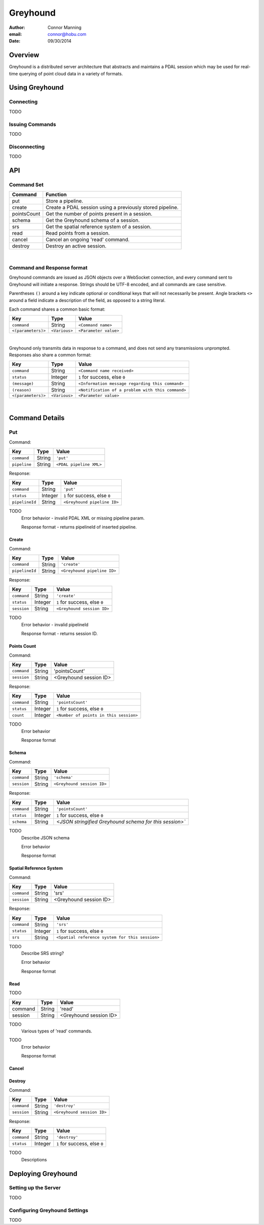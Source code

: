 ===============================================================================
Greyhound
===============================================================================

:author: Connor Manning
:email: connor@hobu.com
:date: 09/30/2014

Overview
===============================================================================

Greyhound is a distributed server architecture that abstracts and maintains a PDAL session which may be used for real-time querying of point cloud data in a variety of formats.

Using Greyhound
===============================================================================

Connecting
-------------------------------------------------------------------------------

TODO

Issuing Commands
-------------------------------------------------------------------------------

TODO

Disconnecting
-------------------------------------------------------------------------------

TODO

API
===============================================================================

Command Set
-------------------------------------------------------------------------------

+---------------+-------------------------------------------------------------+
| Command       | Function                                                    |
+===============+=============================================================+
| put           | Store a pipeline.                                           |
+---------------+-------------------------------------------------------------+
| create        | Create a PDAL session using a previously stored pipeline.   |
+---------------+-------------------------------------------------------------+
| pointsCount   | Get the number of points present in a session.              |
+---------------+-------------------------------------------------------------+
| schema        | Get the Greyhound schema of a session.                      |
+---------------+-------------------------------------------------------------+
| srs           | Get the spatial reference system of a session.              |
+---------------+-------------------------------------------------------------+
| read          | Read points from a session.                                 |
+---------------+-------------------------------------------------------------+
| cancel        | Cancel an ongoing 'read' command.                           |
+---------------+-------------------------------------------------------------+
| destroy       | Destroy an active session.                                  |
+---------------+-------------------------------------------------------------+

|

Command and Response format
-------------------------------------------------------------------------------

Greyhound commands are issued as JSON objects over a WebSocket connection, and every command sent to Greyhound will initiate a response.  Strings should be UTF-8 encoded, and all commands are case sensitive.

Parentheses ``()`` around a key indicate optional or conditional keys that will not necessarily be present.  Angle brackets ``<>`` around a field indicate a description of the field, as opposed to a string literal.

Each command shares a common basic format:

+-------------------+-------------+------------------------------------------------+
| Key               | Type        | Value                                          |
+===================+=============+================================================+
| ``command``       | String      | ``<Command name>``                             |
+-------------------+-------------+------------------------------------------------+
| ``<(parameters)>``|``<Various>``| ``<Parameter value>``                          |
+-------------------+-------------+------------------------------------------------+

|

Greyhound only transmits data in response to a command, and does not send any transmissions unprompted.  Responses also share a common format:

+-------------------+--------------+--------------------------------------------------+
| Key               | Type         | Value                                            |
+===================+==============+==================================================+
| ``command``       | String       | ``<Command name received>``                      |
+-------------------+--------------+--------------------------------------------------+
| ``status``        | Integer      | ``1`` for success, else ``0``                    |
+-------------------+--------------+--------------------------------------------------+
| ``(message)``     | String       | ``<Information message regarding this command>`` |
+-------------------+--------------+--------------------------------------------------+
| ``(reason)``      | String       | ``<Notification of a problem with this command>``|
+-------------------+--------------+--------------------------------------------------+
| ``<(parameters)>``| ``<Various>``| ``<Parameter value>``                            |
+-------------------+--------------+--------------------------------------------------+

|

Command Details
===============================================================================

Put
-------------------------------------------------------------------------------

Command:

+-------------------+------------+----------------------------------------------------+
| Key               | Type       | Value                                              |
+===================+============+====================================================+
| ``command``       | String     | ``'put'``                                          |
+-------------------+------------+----------------------------------------------------+
| ``pipeline``      | String     | ``<PDAL pipeline XML>``                            |
+-------------------+------------+----------------------------------------------------+

Response:

+-------------------+------------+----------------------------------------------------+
| Key               | Type       | Value                                              |
+===================+============+====================================================+
| ``command``       | String     | ``'put'``                                          |
+-------------------+------------+----------------------------------------------------+
| ``status``        | Integer    | ``1`` for success, else ``0``                      |
+-------------------+------------+----------------------------------------------------+
| ``pipelineId``    | String     | ``<Greyhound pipeline ID>``                        |
+-------------------+------------+----------------------------------------------------+

TODO
    Error behavior - invalid PDAL XML or missing pipeline param.

    Response format - returns pipelineId of inserted pipeline.

Create
~~~~~~~~~~~~~~~~~~~~~~~~~~~~~~~~~~~~~~~~~~~~~~~~~~~~~~~~~~~~~~~~~~~~~~~~~~~~~~~

Command:

+---------------+------------+------------------------------------------------+
| Key           | Type       | Value                                          |
+===============+============+================================================+
| ``command``   | String     | ``'create'``                                   |
+---------------+------------+------------------------------------------------+
| ``pipelineId``| String     | ``<Greyhound pipeline ID>``                    |
+---------------+------------+------------------------------------------------+

Response:

+-------------------+------------+----------------------------------------------------+
| Key               | Type       | Value                                              |
+===================+============+====================================================+
| ``command``       | String     | ``'create'``                                       |
+-------------------+------------+----------------------------------------------------+
| ``status``        | Integer    | ``1`` for success, else ``0``                      |
+-------------------+------------+----------------------------------------------------+
| ``session``       | String     | ``<Greyhound session ID>``                         |
+-------------------+------------+----------------------------------------------------+

TODO
    Error behavior - invalid pipelineId

    Response format - returns session ID.

Points Count
~~~~~~~~~~~~~~~~~~~~~~~~~~~~~~~~~~~~~~~~~~~~~~~~~~~~~~~~~~~~~~~~~~~~~~~~~~~~~~~

Command:

+---------------+------------+------------------------------------------------+
| Key           | Type       | Value                                          |
+===============+============+================================================+
| ``command``   | String     | 'pointsCount'                                  |
+---------------+------------+------------------------------------------------+
| ``session``   | String     | <Greyhound session ID>                         |
+---------------+------------+------------------------------------------------+

Response:

+-------------------+------------+----------------------------------------------------+
| Key               | Type       | Value                                              |
+===================+============+====================================================+
| ``command``       | String     | ``'pointsCount'``                                  |
+-------------------+------------+----------------------------------------------------+
| ``status``        | Integer    | ``1`` for success, else ``0``                      |
+-------------------+------------+----------------------------------------------------+
| ``count``         | Integer    | ``<Number of points in this session>``             |
+-------------------+------------+----------------------------------------------------+

TODO
    Error behavior

    Response format

Schema
~~~~~~~~~~~~~~~~~~~~~~~~~~~~~~~~~~~~~~~~~~~~~~~~~~~~~~~~~~~~~~~~~~~~~~~~~~~~~~~

Command:

+---------------+------------+------------------------------------------------+
| Key           | Type       | Value                                          |
+===============+============+================================================+
| ``command``   | String     | ``'schema'``                                   |
+---------------+------------+------------------------------------------------+
| ``session``   | String     | ``<Greyhound session ID>``                     |
+---------------+------------+------------------------------------------------+

Response:

+-------------------+------------+--------------------------------------------------------+
| Key               | Type       | Value                                                  |
+===================+============+========================================================+
| ``command``       | String     | ``'pointsCount'``                                      |
+-------------------+------------+--------------------------------------------------------+
| ``status``        | Integer    | ``1`` for success, else ``0``                          |
+-------------------+------------+--------------------------------------------------------+
| ``schema``        | String     | `<JSON stringified Greyhound schema for this session>``|
+-------------------+------------+--------------------------------------------------------+

TODO
    Describe JSON schema

    Error behavior

    Response format
    
Spatial Reference System
~~~~~~~~~~~~~~~~~~~~~~~~~~~~~~~~~~~~~~~~~~~~~~~~~~~~~~~~~~~~~~~~~~~~~~~~~~~~~~~

Command:

+---------------+------------+------------------------------------------------+
| Key           | Type       | Value                                          |
+===============+============+================================================+
| ``command``   | String     | 'srs'                                          |
+---------------+------------+------------------------------------------------+
| ``session``   | String     | <Greyhound session ID>                         |
+---------------+------------+------------------------------------------------+

Response:

+-------------------+------------+--------------------------------------------------------+
| Key               | Type       | Value                                                  |
+===================+============+========================================================+
| ``command``       | String     | ``'srs'``                                              |
+-------------------+------------+--------------------------------------------------------+
| ``status``        | Integer    | ``1`` for success, else ``0``                          |
+-------------------+------------+--------------------------------------------------------+
| ``srs``           | String     | ``<Spatial reference system for this session>``        |
+-------------------+------------+--------------------------------------------------------+

TODO
    Describe SRS string?
    
    Error behavior

    Response format

Read
~~~~~~~~~~~~~~~~~~~~~~~~~~~~~~~~~~~~~~~~~~~~~~~~~~~~~~~~~~~~~~~~~~~~~~~~~~~~~~~
TODO

+---------------+------------+------------------------------------------------+
| Key           | Type       | Value                                          |
+===============+============+================================================+
| command       | String     | 'read'                                         |
+---------------+------------+------------------------------------------------+
| session       | String     | <Greyhound session ID>                         |
+---------------+------------+------------------------------------------------+

TODO
    Various types of 'read' commands.

TODO
    Error behavior

    Response format

Cancel
~~~~~~~~~~~~~~~~~~~~~~~~~~~~~~~~~~~~~~~~~~~~~~~~~~~~~~~~~~~~~~~~~~~~~~~~~~~~~~~

Destroy
~~~~~~~~~~~~~~~~~~~~~~~~~~~~~~~~~~~~~~~~~~~~~~~~~~~~~~~~~~~~~~~~~~~~~~~~~~~~~~~

Command:

+---------------+------------+------------------------------------------------+
| Key           | Type       | Value                                          |
+===============+============+================================================+
| ``command``   | String     | ``'destroy'``                                  |
+---------------+------------+------------------------------------------------+
| ``session``   | String     | ``<Greyhound session ID>``                     |
+---------------+------------+------------------------------------------------+

Response:

+-------------------+------------+--------------------------------------------------------+
| Key               | Type       | Value                                                  |
+===================+============+========================================================+
| ``command``       | String     | ``'destroy'``                                          |
+-------------------+------------+--------------------------------------------------------+
| ``status``        | Integer    | ``1`` for success, else ``0``                          |
+-------------------+------------+--------------------------------------------------------+

TODO
    Descriptions

Deploying Greyhound
===============================================================================

Setting up the Server
-------------------------------------------------------------------------------

TODO

Configuring Greyhound Settings
-------------------------------------------------------------------------------

TODO
